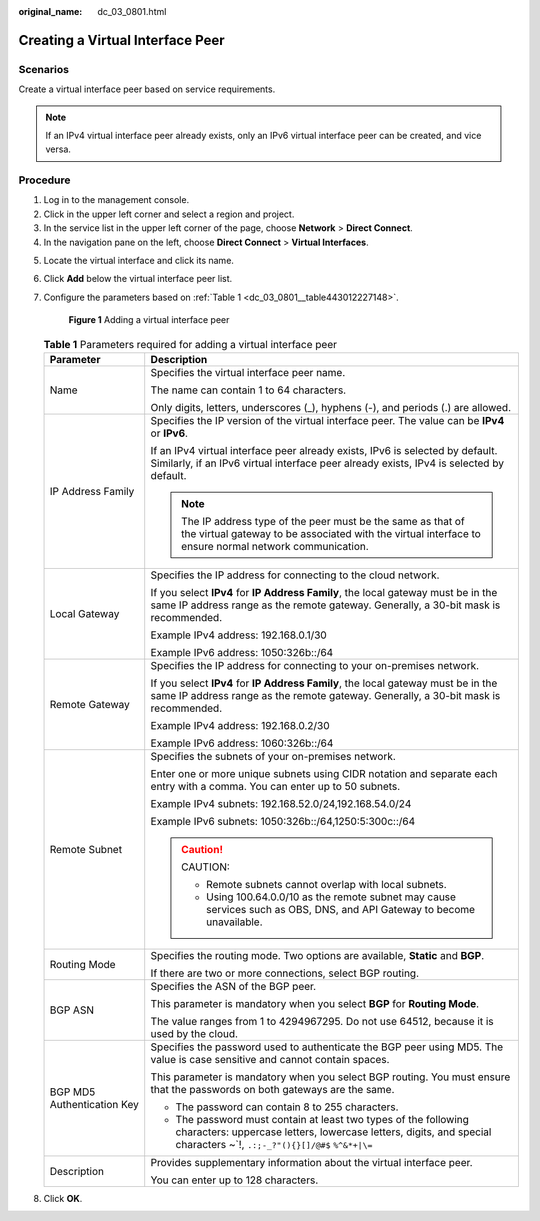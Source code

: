 :original_name: dc_03_0801.html

.. _dc_03_0801:

Creating a Virtual Interface Peer
=================================

Scenarios
---------

Create a virtual interface peer based on service requirements.

.. note::

   If an IPv4 virtual interface peer already exists, only an IPv6 virtual interface peer can be created, and vice versa.

Procedure
---------

#. Log in to the management console.
#. Click |image1| in the upper left corner and select a region and project.
#. In the service list in the upper left corner of the page, choose **Network** > **Direct Connect**.
#. In the navigation pane on the left, choose **Direct Connect** > **Virtual Interfaces**.

5. Locate the virtual interface and click its name.

6. Click **Add** below the virtual interface peer list.

7. Configure the parameters based on :ref:`Table 1 <dc_03_0801__table443012227148>`.


   .. figure:: /_static/images/en-us_image_0000001235628486.png
      :alt: **Figure 1** Adding a virtual interface peer

      **Figure 1** Adding a virtual interface peer

   .. _dc_03_0801__table443012227148:

   .. table:: **Table 1** Parameters required for adding a virtual interface peer

      +-----------------------------------+-------------------------------------------------------------------------------------------------------------------------------------------------------------------------------------------+
      | Parameter                         | Description                                                                                                                                                                               |
      +===================================+===========================================================================================================================================================================================+
      | Name                              | Specifies the virtual interface peer name.                                                                                                                                                |
      |                                   |                                                                                                                                                                                           |
      |                                   | The name can contain 1 to 64 characters.                                                                                                                                                  |
      |                                   |                                                                                                                                                                                           |
      |                                   | Only digits, letters, underscores (_), hyphens (-), and periods (.) are allowed.                                                                                                          |
      +-----------------------------------+-------------------------------------------------------------------------------------------------------------------------------------------------------------------------------------------+
      | IP Address Family                 | Specifies the IP version of the virtual interface peer. The value can be **IPv4** or **IPv6**.                                                                                            |
      |                                   |                                                                                                                                                                                           |
      |                                   | If an IPv4 virtual interface peer already exists, IPv6 is selected by default. Similarly, if an IPv6 virtual interface peer already exists, IPv4 is selected by default.                  |
      |                                   |                                                                                                                                                                                           |
      |                                   | .. note::                                                                                                                                                                                 |
      |                                   |                                                                                                                                                                                           |
      |                                   |    The IP address type of the peer must be the same as that of the virtual gateway to be associated with the virtual interface to ensure normal network communication.                    |
      +-----------------------------------+-------------------------------------------------------------------------------------------------------------------------------------------------------------------------------------------+
      | Local Gateway                     | Specifies the IP address for connecting to the cloud network.                                                                                                                             |
      |                                   |                                                                                                                                                                                           |
      |                                   | If you select **IPv4** for **IP Address Family**, the local gateway must be in the same IP address range as the remote gateway. Generally, a 30-bit mask is recommended.                  |
      |                                   |                                                                                                                                                                                           |
      |                                   | Example IPv4 address: 192.168.0.1/30                                                                                                                                                      |
      |                                   |                                                                                                                                                                                           |
      |                                   | Example IPv6 address: 1050:326b::/64                                                                                                                                                      |
      +-----------------------------------+-------------------------------------------------------------------------------------------------------------------------------------------------------------------------------------------+
      | Remote Gateway                    | Specifies the IP address for connecting to your on-premises network.                                                                                                                      |
      |                                   |                                                                                                                                                                                           |
      |                                   | If you select **IPv4** for **IP Address Family**, the local gateway must be in the same IP address range as the remote gateway. Generally, a 30-bit mask is recommended.                  |
      |                                   |                                                                                                                                                                                           |
      |                                   | Example IPv4 address: 192.168.0.2/30                                                                                                                                                      |
      |                                   |                                                                                                                                                                                           |
      |                                   | Example IPv6 address: 1060:326b::/64                                                                                                                                                      |
      +-----------------------------------+-------------------------------------------------------------------------------------------------------------------------------------------------------------------------------------------+
      | Remote Subnet                     | Specifies the subnets of your on-premises network.                                                                                                                                        |
      |                                   |                                                                                                                                                                                           |
      |                                   | Enter one or more unique subnets using CIDR notation and separate each entry with a comma. You can enter up to 50 subnets.                                                                |
      |                                   |                                                                                                                                                                                           |
      |                                   | Example IPv4 subnets: 192.168.52.0/24,192.168.54.0/24                                                                                                                                     |
      |                                   |                                                                                                                                                                                           |
      |                                   | Example IPv6 subnets: 1050:326b::/64,1250:5:300c::/64                                                                                                                                     |
      |                                   |                                                                                                                                                                                           |
      |                                   | .. caution::                                                                                                                                                                              |
      |                                   |                                                                                                                                                                                           |
      |                                   |    CAUTION:                                                                                                                                                                               |
      |                                   |                                                                                                                                                                                           |
      |                                   |    -  Remote subnets cannot overlap with local subnets.                                                                                                                                   |
      |                                   |    -  Using 100.64.0.0/10 as the remote subnet may cause services such as OBS, DNS, and API Gateway to become unavailable.                                                                |
      +-----------------------------------+-------------------------------------------------------------------------------------------------------------------------------------------------------------------------------------------+
      | Routing Mode                      | Specifies the routing mode. Two options are available, **Static** and **BGP**.                                                                                                            |
      |                                   |                                                                                                                                                                                           |
      |                                   | If there are two or more connections, select BGP routing.                                                                                                                                 |
      +-----------------------------------+-------------------------------------------------------------------------------------------------------------------------------------------------------------------------------------------+
      | BGP ASN                           | Specifies the ASN of the BGP peer.                                                                                                                                                        |
      |                                   |                                                                                                                                                                                           |
      |                                   | This parameter is mandatory when you select **BGP** for **Routing Mode**.                                                                                                                 |
      |                                   |                                                                                                                                                                                           |
      |                                   | The value ranges from 1 to 4294967295. Do not use 64512, because it is used by the cloud.                                                                                                 |
      +-----------------------------------+-------------------------------------------------------------------------------------------------------------------------------------------------------------------------------------------+
      | BGP MD5 Authentication Key        | Specifies the password used to authenticate the BGP peer using MD5. The value is case sensitive and cannot contain spaces.                                                                |
      |                                   |                                                                                                                                                                                           |
      |                                   | This parameter is mandatory when you select BGP routing. You must ensure that the passwords on both gateways are the same.                                                                |
      |                                   |                                                                                                                                                                                           |
      |                                   | -  The password can contain 8 to 255 characters.                                                                                                                                          |
      |                                   | -  The password must contain at least two types of the following characters: uppercase letters, lowercase letters, digits, and special characters ~`!, ``.:;-_?"(){}[]/@#$`` ``%^&*+|\=`` |
      +-----------------------------------+-------------------------------------------------------------------------------------------------------------------------------------------------------------------------------------------+
      | Description                       | Provides supplementary information about the virtual interface peer.                                                                                                                      |
      |                                   |                                                                                                                                                                                           |
      |                                   | You can enter up to 128 characters.                                                                                                                                                       |
      +-----------------------------------+-------------------------------------------------------------------------------------------------------------------------------------------------------------------------------------------+

8. Click **OK**.

.. |image1| image:: /_static/images/en-us_image_0000001187260408.png
